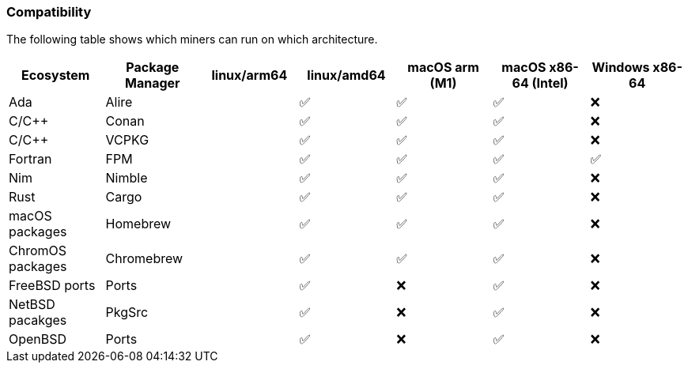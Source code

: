 === Compatibility
The following table shows which miners can run on which architecture.


[options="header",]
|===
|Ecosystem |Package Manager |linux/arm64 |linux/amd64 |macOS arm (M1) |macOS x86-64 (Intel) |Windows x86-64
|Ada
|Alire
|
| ✅
| ✅
| ✅
| ❌
|C/C++
|Conan
|
| ✅
| ✅
| ✅
| ❌
|C/C++
|VCPKG
|
| ✅
| ✅
| ✅
| ❌
|Fortran
|FPM
|
| ✅
| ✅
| ✅
| ✅
|Nim
|Nimble
|
| ✅
| ✅
| ✅
| ❌
|Rust
|Cargo
|
| ✅
| ✅
| ✅
| ❌
|macOS packages
|Homebrew
|
| ✅
| ✅
| ✅
| ❌
|ChromOS packages
|Chromebrew
|
| ✅
| ✅
| ✅
| ❌
|FreeBSD ports
|Ports
|
| ✅
| ❌
| ✅
| ❌
|NetBSD pacakges
|PkgSrc
|
| ✅
| ❌
| ✅
| ❌
|OpenBSD
|Ports
|
| ✅
| ❌
| ✅
| ❌
|===
